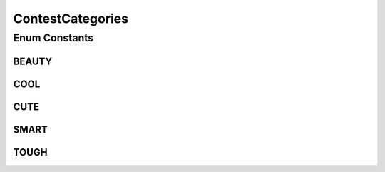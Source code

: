 ContestCategories
=================

.. java:package:: org.jpokemon.api.classic
   :noindex:

.. java:type:: public enum ContestCategories

   Defines the different categories of moves for the "Pokémon Contests" that appear in some of the original games.

   :author: atheriel@gmail.com

Enum Constants
--------------
BEAUTY
^^^^^^

.. java:field:: public static final ContestCategories BEAUTY
   :outertype: ContestCategories

   Indicates that the move is in the "Beauty" category.

COOL
^^^^

.. java:field:: public static final ContestCategories COOL
   :outertype: ContestCategories

   Indicates that the move is in the "Cool" category.

CUTE
^^^^

.. java:field:: public static final ContestCategories CUTE
   :outertype: ContestCategories

   Indicates that the move is in the "Cute" category.

SMART
^^^^^

.. java:field:: public static final ContestCategories SMART
   :outertype: ContestCategories

   Indicates that the move is in the "Smart" category.

TOUGH
^^^^^

.. java:field:: public static final ContestCategories TOUGH
   :outertype: ContestCategories

   Indicates that the move is in the "Tough" category.

